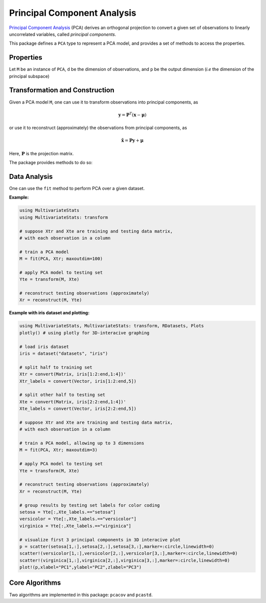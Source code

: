 Principal Component Analysis
==============================

`Principal Component Analysis <http://en.wikipedia.org/wiki/Principal_component_analysis>`_ (PCA) derives an orthogonal projection to convert a given set of observations to linearly uncorrelated variables, called *principal components*.

This package defines a ``PCA`` type to represent a PCA model, and provides a set of methods to access the properties.

Properties
~~~~~~~~~~~

Let ``M`` be an instance of ``PCA``, ``d`` be the dimension of observations, and ``p`` be the output dimension (*i.e* the dimension of the principal subspace)

.. function:: indim(M)

    Get the input dimension ``d``, *i.e* the dimension of the observation space.

.. function:: outdim(M)

    Get the output dimension ``p``, *i.e* the dimension of the principal subspace.

.. function:: mean(M)

    Get the mean vector (of length ``d``).

.. function:: projection(M)

    Get the projection matrix (of size ``(d, p)``). Each column of the projection matrix corresponds to a principal component.

    The principal components are arranged in descending order of the corresponding variances.

.. function:: principalvars(M)

    The variances of principal components.

.. function:: tprincipalvar(M)

    The total variance of principal components, which is equal to ``sum(principalvars(M))``.

.. function:: tresidualvar(M)

    The total residual variance.

.. function:: tvar(M)

    The total observation variance, which is equal to ``tprincipalvar(M) + tresidualvar(M)``.

.. function:: principalratio(M)

    The ratio of variance preserved in the principal subspace, which is equal to ``tprincipalvar(M) / tvar(M)``.


Transformation and Construction
~~~~~~~~~~~~~~~~~~~~~~~~~~~~~~~~~

Given a PCA model ``M``, one can use it to transform observations into principal components, as

.. math::

    \mathbf{y} = \mathbf{P}^T (\mathbf{x} - \boldsymbol{\mu})

or use it to reconstruct (approximately) the observations from principal components, as

.. math::

    \tilde{\mathbf{x}} = \mathbf{P} \mathbf{y} + \boldsymbol{\mu}

Here, :math:`\mathbf{P}` is the projection matrix.

The package provides methods to do so:

.. function:: transform(M, x)

    Transform observations ``x`` into principal components. 

    Here, ``x`` can be either a vector of length ``d`` or a matrix where each column is an observation.

.. function:: reconstruct(M, y)

    Approximately reconstruct observations from the principal components given in ``y``.

    Here, ``y`` can be either a vector of length ``p`` or a matrix where each column gives the principal components for an observation.


Data Analysis
~~~~~~~~~~~~~~~

One can use the ``fit`` method to perform PCA over a given dataset.

.. function:: fit(PCA, X; ...)

    Perform PCA over the data given in a matrix ``X``. Each column of ``X`` is an observation.

    This method returns an instance of ``PCA``.

    **Keyword arguments:**

    Let ``(d, n) = size(X)`` be respectively the input dimension and the number of observations:

    =========== =============================================================== ===============
      name         description                                                   default
    =========== =============================================================== ===============
     method     The choice of methods:                                           ``:auto``

                - ``:auto``: use ``:cov`` when ``d < n`` or ``:svd`` otherwise
                - ``:cov``: based on covariance matrix
                - ``:svd``: based on SVD of the input data
    ----------- --------------------------------------------------------------- ---------------
     maxoutdim  Maximum output dimension.                                        ``min(d, n)``
    ----------- --------------------------------------------------------------- ---------------
     pratio     The ratio of variances preserved in the principal subspace.      ``0.99``
    ----------- --------------------------------------------------------------- ---------------
     mean       The mean vector, which can be either of:                         ``nothing``

                - ``0``: the input data has already been centralized
                - ``nothing``: this function will compute the mean
                - a pre-computed mean vector
    =========== =============================================================== ===============

    **Notes:** 

    - The output dimension ``p`` depends on both ``maxoutdim`` and ``pratio``, as follows. Suppose
      the first ``k`` principal components preserve at least ``pratio`` of the total variance, while the 
      first ``k-1`` preserves less than ``pratio``, then the actual output dimension will be ``min(k, maxoutdim)``.

    - This function calls ``pcacov`` or ``pcasvd`` internally, depending on the choice of method.

**Example:**

.. code-block:: julia

    using MultivariateStats
    using MultivariateStats: transform
    
    # suppose Xtr and Xte are training and testing data matrix,
    # with each observation in a column

    # train a PCA model
    M = fit(PCA, Xtr; maxoutdim=100) 

    # apply PCA model to testing set
    Yte = transform(M, Xte)

    # reconstruct testing observations (approximately)
    Xr = reconstruct(M, Yte)

**Example with iris dataset and plotting:**

.. code-block:: julia

    using MultivariateStats, MultivariateStats: transform, RDatasets, Plots
    plotly() # using plotly for 3D-interacive graphing

    # load iris dataset 
    iris = dataset("datasets", "iris")

    # split half to training set
    Xtr = convert(Matrix, iris[1:2:end,1:4])'
    Xtr_labels = convert(Vector, iris[1:2:end,5])

    # split other half to testing set
    Xte = convert(Matrix, iris[2:2:end,1:4])'
    Xte_labels = convert(Vector, iris[2:2:end,5])

    # suppose Xtr and Xte are training and testing data matrix,
    # with each observation in a column

    # train a PCA model, allowing up to 3 dimensions
    M = fit(PCA, Xtr; maxoutdim=3)

    # apply PCA model to testing set
    Yte = transform(M, Xte)

    # reconstruct testing observations (approximately)
    Xr = reconstruct(M, Yte)

    # group results by testing set labels for color coding
    setosa = Yte[:,Xte_labels.=="setosa"]
    versicolor = Yte[:,Xte_labels.=="versicolor"]
    virginica = Yte[:,Xte_labels.=="virginica"]

    # visualize first 3 principal components in 3D interacive plot
    p = scatter(setosa[1,:],setosa[2,:],setosa[3,:],marker=:circle,linewidth=0)
    scatter!(versicolor[1,:],versicolor[2,:],versicolor[3,:],marker=:circle,linewidth=0)
    scatter!(virginica[1,:],virginica[2,:],virginica[3,:],marker=:circle,linewidth=0)
    plot!(p,xlabel="PC1",ylabel="PC2",zlabel="PC3")

Core Algorithms
~~~~~~~~~~~~~~~~~

Two algorithms are implemented in this package: ``pcacov`` and ``pcastd``. 

.. function:: pcacov(C, mean; ...)

    Compute PCA based on eigenvalue decomposition of a given covariance matrix ``C``.

    :param C: The covariance matrix.

    :param mean: The mean vector of original samples, which can be a vector of length ``d``, 
           or an empty vector ``Float64[]`` indicating a zero mean.

    :return: The resultant PCA model.

    :note: This function accepts two keyword arguments: ``maxoutdim`` and ``pratio``.

.. function:: pcasvd(Z, mean, tw; ...)

    Compute PCA based on singular value decomposition of a centralized sample matrix ``Z``.

    :param Z: provides centralized samples. 

    :param mean: The mean vector of the **original** samples, which can be a vector of length ``d``, 
                 or an empty vector ``Float64[]`` indicating a zero mean.

    :return: The resultant PCA model.

    :note: This function accepts two keyword arguments: ``maxoutdim`` and ``pratio``.

